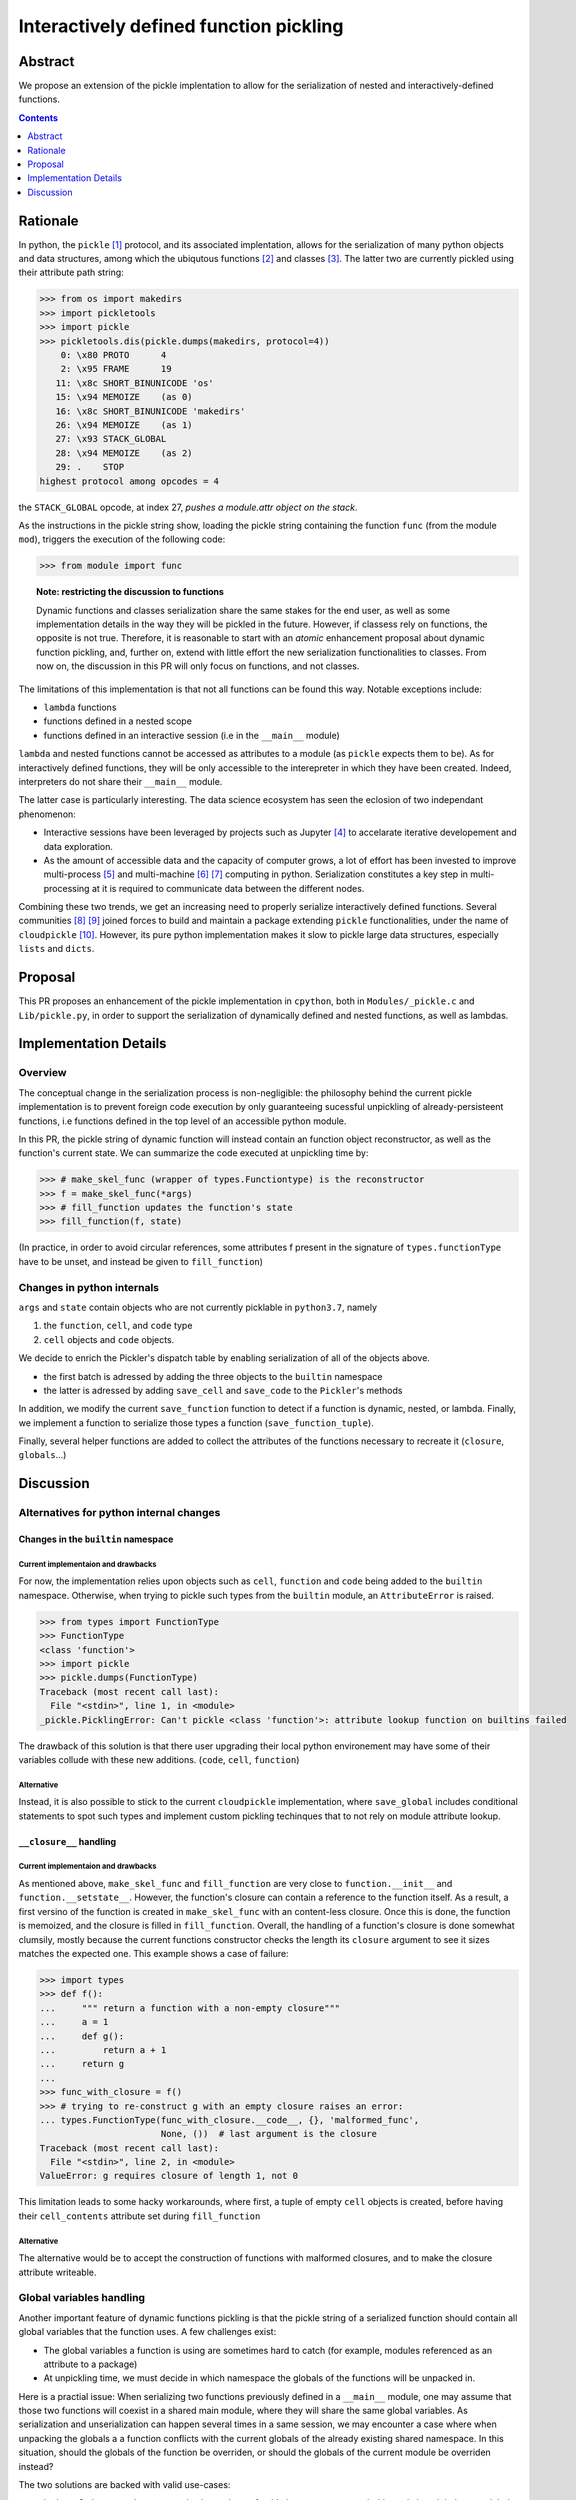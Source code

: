 =======================================
Interactively defined function pickling
=======================================



Abstract
========

We propose an extension of the pickle implentation to allow for
the serialization of nested and interactively-defined functions.


.. contents::
   :depth: 1



Rationale
=========

In python, the ``pickle`` [#pickle]_ protocol, and its associated implentation, allows for
the serialization of many python objects and data structures, among which the
ubiqutous functions [#functions]_ and classes [#classes]_. The latter two
are currently pickled using their attribute path string:

.. code:: python

   >>> from os import makedirs
   >>> import pickletools
   >>> import pickle
   >>> pickletools.dis(pickle.dumps(makedirs, protocol=4))
       0: \x80 PROTO      4
       2: \x95 FRAME      19
      11: \x8c SHORT_BINUNICODE 'os'
      15: \x94 MEMOIZE    (as 0)
      16: \x8c SHORT_BINUNICODE 'makedirs'
      26: \x94 MEMOIZE    (as 1)
      27: \x93 STACK_GLOBAL
      28: \x94 MEMOIZE    (as 2)
      29: .    STOP
   highest protocol among opcodes = 4

the ``STACK_GLOBAL`` opcode, at index 27, *pushes a module.attr object on the
stack*.

As the instructions in the pickle string show, loading the pickle string
containing the function ``func`` (from the module ``mod``), triggers the
execution of the following code:

.. code:: python

   >>> from module import func


.. topic:: Note: restricting the discussion to functions

   Dynamic functions and classes serialization share the same stakes for the
   end user, as well as some implementation details in the way they will be
   pickled in the future.  However, if classess rely on functions, the opposite
   is not true. Therefore, it is reasonable to start with an *atomic*
   enhancement proposal about dynamic function pickling, and, further on,
   extend with little effort the new serialization functionalities to classes.
   From now on, the discussion in this PR will only focus on functions, and not
   classes.

The limitations of this implementation is that not all functions can be found
this way. Notable exceptions include:

* ``lambda`` functions
* functions defined in a nested scope
* functions defined in an interactive session (i.e in the ``__main__`` module)

``lambda`` and nested functions cannot be accessed as attributes to a module
(as ``pickle`` expects them to be). As for interactively defined functions,
they will be only accessible to the interepreter in which they have been
created.  Indeed, interpreters do not share their ``__main__`` module.

The latter case is particularly interesting. The data science ecosystem has
seen the eclosion of two independant phenomenon:

* Interactive sessions have been leveraged by projects such as Jupyter
  [#jupyter]_ to accelarate iterative developement and data exploration.
* As the amount of accessible data and the capacity of computer grows, a lot of
  effort has been invested to improve multi-process [#joblib]_ and multi-machine
  [#dask]_ [#rayproject]_ computing in python. Serialization constitutes a key
  step in multi-processing at it is required to communicate data between the
  different nodes.

Combining these two trends, we get an increasing need to properly serialize
interactively defined functions. Several communities [#pyspark]_ [#sklearn]_
joined forces to build and maintain a package extending ``pickle``
functionalities, under the name of ``cloudpickle`` [#cloudpickle]_. However,
its pure python implementation makes it slow to pickle large data structures,
especially ``lists`` and ``dicts``.

Proposal
========

This PR proposes an enhancement of the pickle implementation in ``cpython``,
both in ``Modules/_pickle.c`` and ``Lib/pickle.py``, in order to support the
serialization of dynamically defined and nested functions, as well as lambdas.


Implementation Details
======================

Overview
--------

The conceptual change in the serialization process is non-negligible: the
philosophy behind the current pickle implementation is to prevent foreign code
execution by only guaranteeing sucessful unpickling of already-persisteent
functions, i.e functions defined in the top level of an accessible python
module.

In this PR, the pickle string of dynamic function will instead contain an
function object reconstructor, as well as the function's current state. We can
summarize the code executed at unpickling time by:

.. code:: python


   >>> # make_skel_func (wrapper of types.Functiontype) is the reconstructor
   >>> f = make_skel_func(*args)
   >>> # fill_function updates the function's state
   >>> fill_function(f, state)

(In practice, in order to avoid circular references, some attributes f present
in the signature of ``types.functionType`` have to be unset, and instead be
given to ``fill_function``)

Changes in python internals
---------------------------

``args`` and ``state`` contain objects who are not currently picklable in
``python3.7``, namely

1. the ``function``, ``cell``, and ``code`` type
2. ``cell`` objects and ``code`` objects.

We decide to enrich the Pickler's dispatch table by enabling serialization of
all of the objects above.

* the first batch is adressed by adding the three objects to the ``builtin``
  namespace
* the latter is adressed by adding ``save_cell`` and ``save_code`` to the
  ``Pickler``'s methods

In addition, we modify the current ``save_function`` function to detect if a
function is dynamic, nested, or lambda. Finally, we implement a function to
serialize those types a function (``save_function_tuple``).

Finally, several helper functions are added to collect the attributes of the
functions necessary to recreate it (``closure``, ``globals``...)

Discussion
==========

Alternatives for python internal changes
----------------------------------------

------------------------------------------------------
Changes in the ``builtin`` namespace
------------------------------------------------------

Current implementaion and drawbacks
+++++++++++++++++++++++++++++++++++

For now, the implementation relies upon objects such as ``cell``, ``function``
and ``code`` being added to the ``builtin`` namespace. Otherwise, when trying
to pickle such types from the ``builtin`` module, an ``AttributeError`` is
raised.


.. code:: python

   >>> from types import FunctionType
   >>> FunctionType
   <class 'function'>
   >>> import pickle
   >>> pickle.dumps(FunctionType)
   Traceback (most recent call last):
     File "<stdin>", line 1, in <module>
   _pickle.PicklingError: Can't pickle <class 'function'>: attribute lookup function on builtins failed

The drawback of this solution is that there user upgrading their local python
environement may have some of their variables collude with these new additions.
(``code``, ``cell``, ``function``)


Alternative
+++++++++++

Instead, it is also possible to stick to the current ``cloudpickle``
implementation, where ``save_global`` includes conditional statements to spot
such types and implement custom pickling techinques that to not rely on
module attribute lookup.

------------------------
``__closure__`` handling
------------------------

Current implementaion and drawbacks
+++++++++++++++++++++++++++++++++++

As mentioned above, ``make_skel_func`` and ``fill_function`` are very close to
``function.__init__`` and ``function.__setstate__``. However, the function's
closure can contain a reference to the function itself. As a result, a first
versino of the function is created in ``make_skel_func`` with an content-less
closure. Once this is done, the function is memoized, and the closure is filled
in ``fill_function``. Overall, the handling of a function's closure is done
somewhat clumsily, mostly because the current functions constructor checks the
length its ``closure`` argument to see it sizes matches the expected one. This
example shows a case of failure:

.. code:: python

   >>> import types
   >>> def f():
   ...     """ return a function with a non-empty closure"""
   ...     a = 1
   ...     def g():
   ...         return a + 1
   ...     return g
   ...
   >>> func_with_closure = f()
   >>> # trying to re-construct g with an empty closure raises an error:
   ... types.FunctionType(func_with_closure.__code__, {}, 'malformed_func',
                          None, ())  # last argument is the closure
   Traceback (most recent call last):
     File "<stdin>", line 2, in <module>
   ValueError: g requires closure of length 1, not 0

This limitation leads to some hacky workarounds, where first, a tuple of empty
``cell`` objects is created, before having their ``cell_contents`` attribute
set during ``fill_function``


Alternative
+++++++++++

The alternative would be to accept the construction of functions with malformed
closures, and to make the closure attribute writeable.


Global variables handling
-------------------------

Another important feature of dynamic functions pickling is that the pickle
string of a serialized function should contain all global variables that the
function uses. A few challenges exist:

* The global variables a function is using are sometimes hard to catch (for
  example, modules referenced as an attribute to a package)
* At unpickling time, we must decide in which namespace the globals of the
  functions will be unpacked in.

Here is a practial issue: When serializing two functions previously defined in
a ``__main__`` module, one may assume that those two functions will coexist in
a shared main module, where they will share the same global variables. As
serialization and unserialization can happen several times in a same session,
we may encounter a case where when unpacking the globals a a function
conflicts with the current globals of the already existing shared namespace. In
this situation, should the globals of the function be overriden, or should the
globals of the current module be overriden instead?

The two solutions are backed with valid use-cases:

* in the ``multiprocessing`` community, it may be preferable in some cases to
  prioritize existing globals over globals carried by new objects, as workers
  need to have a *state*
* however, this may seem like an unexpected behavior, as reported in many
  issues. [#cloudpickle-gh-214]_

We could let the user decide for for wich behavior to user, by adding a switch,
either at unpickling time or at pickling time. A Pull Request
[#cloudpickle-gh-216]_ implementing this is currently under review in
``cloudpickle``. As hardcoding the switch in the pickle string is easier than
branching the behavior of an unpickler, the switch was implemented at pickling
time.



.. rubric:: Footnotes

.. [#pickle] `pickle documentation <https://docs.python.org/3.7/library/pickle.html>`_
.. [#functions] `Python 3 functions documentation <https://docs.python.org/3/library/stdtypes.html#functions>`_
.. [#classes] `Python 3 classes documentation <https://docs.python.org/3/tutorial/classes.html>`_
.. [#jupyter] `Project Jupyter official website <https://jupyter.org/>`_
.. [#joblib]  `joblib official website <https://joblib.readthedocs.io/en/latest/>`_
.. [#dask] `Dask github repository <https://github.com/dask/dask>`_
.. [#rayproject] `Ray project github repository <https://github.com/ray-project/ray>`_
.. [#pyspark] `Pyspark documentation website <http://spark.apache.org/docs/2.2.0/api/python/pyspark.html>`_
.. [#sklearn]  `scikit-learn official website <https://scikit-learn.org/stable/>`_
.. [#cloudpickle] `cloudpickle github repository <https://github.com/cloudpipe/cloudpickle>`_
.. [#cloudpickle-gh-214] `cloudpickle issue #214 <https://github.com/cloudpipe/cloudpickle/issues/214>`_
.. [#cloudpickle-gh-216] `cloudpickle issue #216 <https://github.com/cloudpipe/cloudpickle/pull/216>`_
